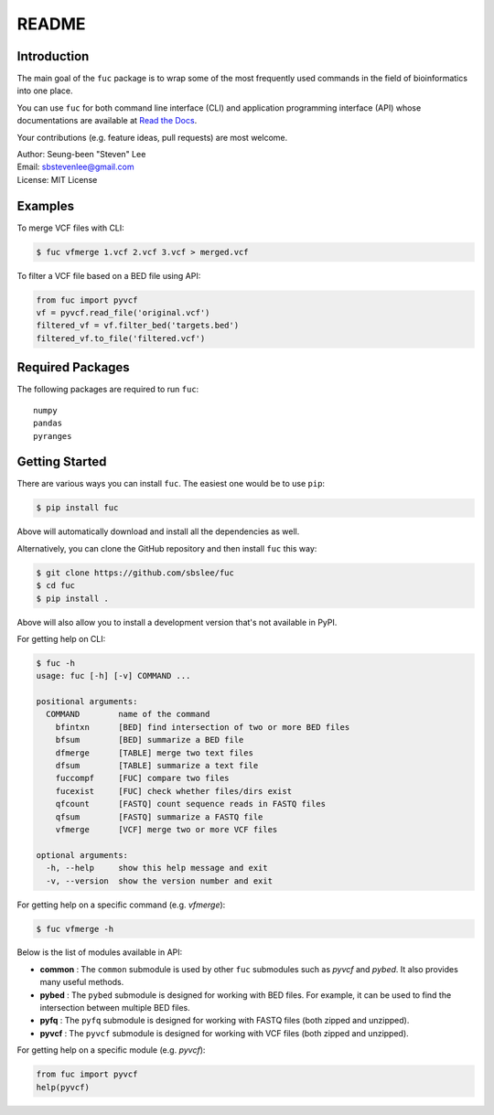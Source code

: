 README
******

.. image:: https://badge.fury.io/py/fuc.svg
    :target: https://badge.fury.io/py/fuc

.. image:: https://readthedocs.org/projects/sbslee-fuc/badge/?version=latest
   :target: https://sbslee-fuc.readthedocs.io/en/latest/?badge=latest
   :alt: Documentation Status

Introduction
============

The main goal of the ``fuc`` package is to wrap some of the most frequently used commands in the field of bioinformatics into one place.

You can use ``fuc`` for both command line interface (CLI) and application programming interface (API) whose documentations are available at `Read the Docs <https://sbslee-fuc.readthedocs.io/en/latest/>`_.

Your contributions (e.g. feature ideas, pull requests) are most welcome.

| Author: Seung-been "Steven" Lee
| Email: sbstevenlee@gmail.com
| License: MIT License

Examples
========

To merge VCF files with CLI:

.. code-block:: console

   $ fuc vfmerge 1.vcf 2.vcf 3.vcf > merged.vcf

To filter a VCF file based on a BED file using API:

.. code:: python3

   from fuc import pyvcf
   vf = pyvcf.read_file('original.vcf')
   filtered_vf = vf.filter_bed('targets.bed')
   filtered_vf.to_file('filtered.vcf')

Required Packages
=================

The following packages are required to run ``fuc``:

.. parsed-literal::

   numpy
   pandas
   pyranges

Getting Started
===============

There are various ways you can install ``fuc``. The easiest one would be to use ``pip``:

.. code-block:: console

   $ pip install fuc

Above will automatically download and install all the dependencies as well.

Alternatively, you can clone the GitHub repository and then install ``fuc`` this way:

.. code-block:: console

   $ git clone https://github.com/sbslee/fuc
   $ cd fuc
   $ pip install .

Above will also allow you to install a development version that's not available in PyPI.

For getting help on CLI:

.. code-block:: console

   $ fuc -h
   usage: fuc [-h] [-v] COMMAND ...
   
   positional arguments:
     COMMAND        name of the command
       bfintxn      [BED] find intersection of two or more BED files
       bfsum        [BED] summarize a BED file
       dfmerge      [TABLE] merge two text files
       dfsum        [TABLE] summarize a text file
       fuccompf     [FUC] compare two files
       fucexist     [FUC] check whether files/dirs exist
       qfcount      [FASTQ] count sequence reads in FASTQ files
       qfsum        [FASTQ] summarize a FASTQ file
       vfmerge      [VCF] merge two or more VCF files
   
   optional arguments:
     -h, --help     show this help message and exit
     -v, --version  show the version number and exit

For getting help on a specific command (e.g. `vfmerge`):

.. code-block:: console

   $ fuc vfmerge -h

Below is the list of modules available in API:

- **common** : The ``common`` submodule is used by other ``fuc`` submodules such as `pyvcf` and `pybed`. It also provides many useful methods.
- **pybed** : The ``pybed`` submodule is designed for working with BED files. For example, it can be used to find the intersection between multiple BED files.
- **pyfq** : The ``pyfq`` submodule is designed for working with FASTQ files (both zipped and unzipped).
- **pyvcf** : The ``pyvcf`` submodule is designed for working with VCF files (both zipped and unzipped).

For getting help on a specific module (e.g. `pyvcf`):

.. code:: python3

   from fuc import pyvcf
   help(pyvcf)

